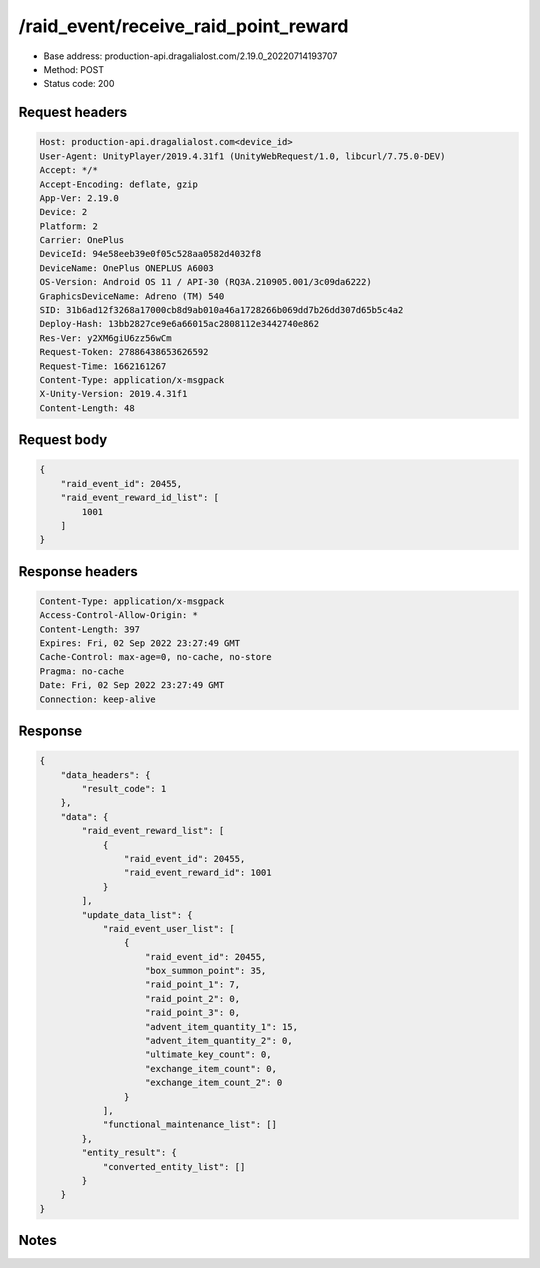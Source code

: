 /raid_event/receive_raid_point_reward
============================================================

- Base address: production-api.dragalialost.com/2.19.0_20220714193707
- Method: POST
- Status code: 200

Request headers
----------------

.. code-block:: text

	Host: production-api.dragalialost.com<device_id>
	User-Agent: UnityPlayer/2019.4.31f1 (UnityWebRequest/1.0, libcurl/7.75.0-DEV)
	Accept: */*
	Accept-Encoding: deflate, gzip
	App-Ver: 2.19.0
	Device: 2
	Platform: 2
	Carrier: OnePlus
	DeviceId: 94e58eeb39e0f05c528aa0582d4032f8
	DeviceName: OnePlus ONEPLUS A6003
	OS-Version: Android OS 11 / API-30 (RQ3A.210905.001/3c09da6222)
	GraphicsDeviceName: Adreno (TM) 540
	SID: 31b6ad12f3268a17000cb8d9ab010a46a1728266b069dd7b26dd307d65b5c4a2
	Deploy-Hash: 13bb2827ce9e6a66015ac2808112e3442740e862
	Res-Ver: y2XM6giU6zz56wCm
	Request-Token: 27886438653626592
	Request-Time: 1662161267
	Content-Type: application/x-msgpack
	X-Unity-Version: 2019.4.31f1
	Content-Length: 48


Request body
----------------

.. code-block:: json

	{
	    "raid_event_id": 20455,
	    "raid_event_reward_id_list": [
	        1001
	    ]
	}

Response headers
----------------

.. code-block:: text

	Content-Type: application/x-msgpack
	Access-Control-Allow-Origin: *
	Content-Length: 397
	Expires: Fri, 02 Sep 2022 23:27:49 GMT
	Cache-Control: max-age=0, no-cache, no-store
	Pragma: no-cache
	Date: Fri, 02 Sep 2022 23:27:49 GMT
	Connection: keep-alive


Response
----------------

.. code-block:: json

	{
	    "data_headers": {
	        "result_code": 1
	    },
	    "data": {
	        "raid_event_reward_list": [
	            {
	                "raid_event_id": 20455,
	                "raid_event_reward_id": 1001
	            }
	        ],
	        "update_data_list": {
	            "raid_event_user_list": [
	                {
	                    "raid_event_id": 20455,
	                    "box_summon_point": 35,
	                    "raid_point_1": 7,
	                    "raid_point_2": 0,
	                    "raid_point_3": 0,
	                    "advent_item_quantity_1": 15,
	                    "advent_item_quantity_2": 0,
	                    "ultimate_key_count": 0,
	                    "exchange_item_count": 0,
	                    "exchange_item_count_2": 0
	                }
	            ],
	            "functional_maintenance_list": []
	        },
	        "entity_result": {
	            "converted_entity_list": []
	        }
	    }
	}

Notes
------
